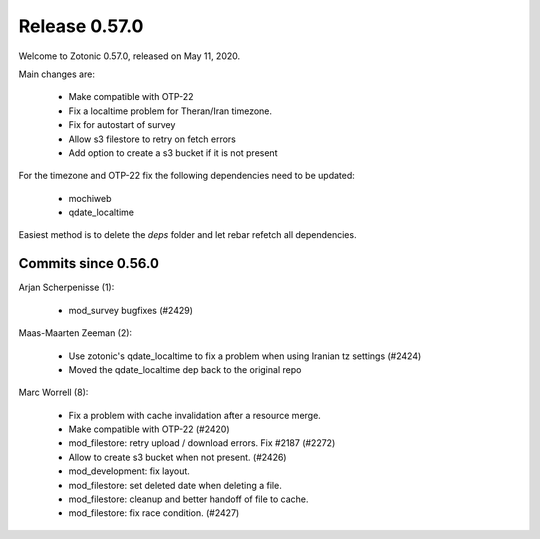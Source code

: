 .. _rel-0.57.0:

Release 0.57.0
==============

Welcome to Zotonic 0.57.0, released on May 11, 2020.

Main changes are:

 * Make compatible with OTP-22
 * Fix a localtime problem for Theran/Iran timezone.
 * Fix for autostart of survey
 * Allow s3 filestore to retry on fetch errors
 * Add option to create a s3 bucket if it is not present

For the timezone and OTP-22 fix the following dependencies need to be updated:

 * mochiweb
 * qdate_localtime

Easiest method is to delete the *deps* folder and let rebar refetch
all dependencies.


Commits since 0.56.0
--------------------

Arjan Scherpenisse (1):

 * mod_survey bugfixes (#2429)

Maas-Maarten Zeeman (2):

 * Use zotonic's qdate_localtime to fix a problem when using Iranian tz settings (#2424)
 * Moved the qdate_localtime dep back to the original repo

Marc Worrell (8):

 * Fix a problem with cache invalidation after a resource merge.
 * Make compatible with OTP-22 (#2420)
 * mod_filestore: retry upload / download errors. Fix #2187 (#2272)
 * Allow to create s3 bucket when not present. (#2426)
 * mod_development: fix layout.
 * mod_filestore: set deleted date when deleting a file.
 * mod_filestore: cleanup and better handoff of file to cache.
 * mod_filestore: fix race condition. (#2427)
